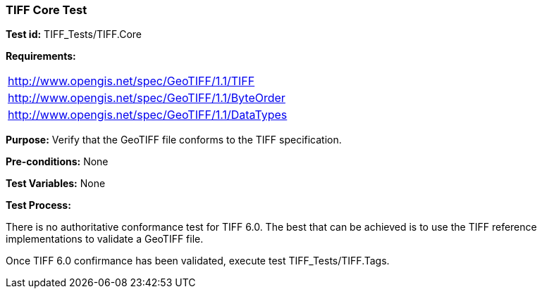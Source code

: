 === TIFF Core Test

*Test id:* TIFF_Tests/TIFF.Core

*Requirements:* 

[width="100%"]
|===
|http://www.opengis.net/spec/GeoTIFF/1.1/TIFF 
|http://www.opengis.net/spec/GeoTIFF/1.1/ByteOrder 
|http://www.opengis.net/spec/GeoTIFF/1.1/DataTypes
|===

*Purpose:* Verify that the GeoTIFF file conforms to the TIFF specification.

*Pre-conditions:* None 

*Test Variables:* None

*Test Process:*

There is no authoritative conformance test for TIFF 6.0. The best that can be achieved is to use the TIFF reference implementations to validate a GeoTIFF file.

Once TIFF 6.0 confirmance has been validated, execute test TIFF_Tests/TIFF.Tags.
